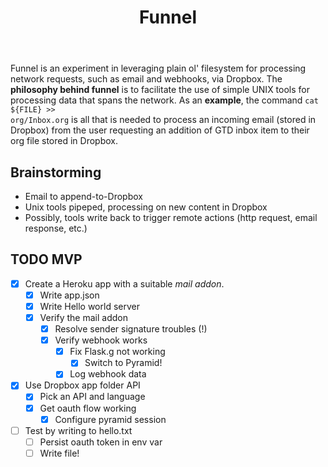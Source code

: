 #+TITLE: Funnel

Funnel is an experiment in leveraging plain ol' filesystem for processing
network requests, such as email and webhooks, via Dropbox. The *philosophy
behind funnel* is to facilitate the use of simple UNIX tools for processing data
that spans the network. As an *example*, the command =cat ${FILE} >>
org/Inbox.org= is all that is needed to process an incoming email (stored in
Dropbox) from the user requesting an addition of GTD inbox item to their org
file stored in Dropbox.

** Brainstorming

- Email to append-to-Dropbox
- Unix tools pipeped, processing on new content in Dropbox
- Possibly, tools write back to trigger remote actions (http request, email response, etc.)

** TODO MVP 
SCHEDULED: <2015-08-15 Sat>
- [X] Create a Heroku app with a suitable /mail addon/.
  - [X] Write app.json
  - [X] Write Hello world server 
  - [X] Verify the mail addon
    - [X] Resolve sender signature troubles (!)
    - [X] Verify webhook works
      - [X] Fix Flask.g not working
        - [X] Switch to Pyramid!
      - [X] Log webhook data
- [X] Use Dropbox app folder API
  - [X] Pick an API and language
  - [X] Get oauth flow working
    - [X] Configure pyramid session
- [ ] Test by writing to hello.txt
  - [ ] Persist oauth token in env var
  - [ ] Write file!
